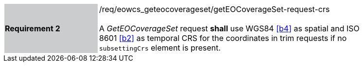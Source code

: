 [#/req/eowcs_geteocoverageset/getEOCoverageSet-request-crs,reftext='Requirement {counter:requirement_id} /req/eowcs_geteocoverageset/getEOCoverageSet-request-crs']
[width="90%",cols="2,6"]
|===
|*Requirement {counter:requirement_id}* {set:cellbgcolor:#CACCCE}|/req/eowcs_geteocoverageset/getEOCoverageSet-request-crs +
 +
A _GetEOCoverageSet_ request *shall* use WGS84 <<b4>> as spatial and
ISO 8601 <<b2>> as temporal CRS for the coordinates in trim requests if no
`subsettingCrs` element is present. {set:cellbgcolor:#FFFFFF}
|===

